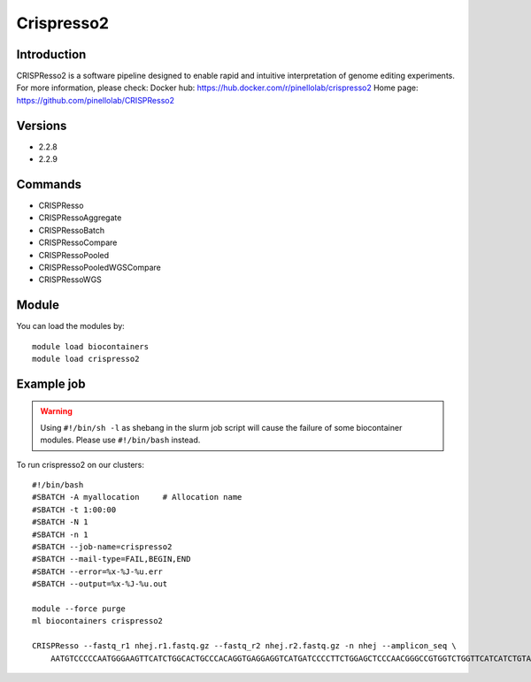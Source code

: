 .. _backbone-label:

Crispresso2
==============================

Introduction
~~~~~~~~
CRISPResso2 is a software pipeline designed to enable rapid and intuitive interpretation of genome editing experiments.
For more information, please check:
Docker hub: https://hub.docker.com/r/pinellolab/crispresso2 
Home page: https://github.com/pinellolab/CRISPResso2

Versions
~~~~~~~~
- 2.2.8
- 2.2.9

Commands
~~~~~~~
- CRISPResso
- CRISPRessoAggregate
- CRISPRessoBatch
- CRISPRessoCompare
- CRISPRessoPooled
- CRISPRessoPooledWGSCompare
- CRISPRessoWGS

Module
~~~~~~~~
You can load the modules by::

    module load biocontainers
    module load crispresso2

Example job
~~~~~
.. warning::
    Using ``#!/bin/sh -l`` as shebang in the slurm job script will cause the failure of some biocontainer modules. Please use ``#!/bin/bash`` instead.

To run crispresso2 on our clusters::

    #!/bin/bash
    #SBATCH -A myallocation     # Allocation name
    #SBATCH -t 1:00:00
    #SBATCH -N 1
    #SBATCH -n 1
    #SBATCH --job-name=crispresso2
    #SBATCH --mail-type=FAIL,BEGIN,END
    #SBATCH --error=%x-%J-%u.err
    #SBATCH --output=%x-%J-%u.out

    module --force purge
    ml biocontainers crispresso2

    CRISPResso --fastq_r1 nhej.r1.fastq.gz --fastq_r2 nhej.r2.fastq.gz -n nhej --amplicon_seq \
        AATGTCCCCCAATGGGAAGTTCATCTGGCACTGCCCACAGGTGAGGAGGTCATGATCCCCTTCTGGAGCTCCCAACGGGCCGTGGTCTGGTTCATCATCTGTAAGAATGGCTTCAAGAGGCTCGGCTGTGGTT 
